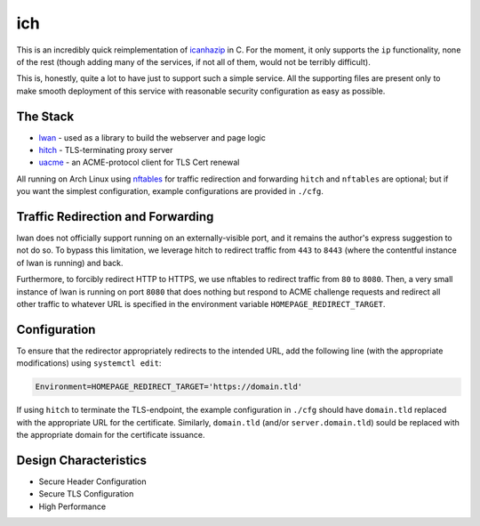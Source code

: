 ich
===

This is an incredibly quick reimplementation of `icanhazip <https://github.com/major/icanhaz>`_ in C.
For the moment, it only supports the ``ip`` functionality, none of the rest (though adding many of the services, if not all of them, would not be terribly difficult).

This is, honestly, quite a lot to have just to support such a simple service.
All the supporting files are present only to make smooth deployment of this service with reasonable security configuration as easy as possible.

The Stack
---------

* `lwan <https://lwan.ws/>`_ - used as a library to build the webserver and page logic
* `hitch <https://hitch-tls.org/>`_ - TLS-terminating proxy server
* `uacme <https://github.com/ndilieto/uacme/>`_ - an ACME-protocol client for TLS Cert renewal

All running on Arch Linux using `nftables <https://netfilter.org/projects/nftables/>`_ for traffic redirection and forwarding
``hitch`` and ``nftables`` are optional; but if you want the simplest configuration, example configurations are provided in ``./cfg``.

Traffic Redirection and Forwarding
----------------------------------

lwan does not officially support running on an externally-visible port, and it remains the author's express suggestion to not do so.
To bypass this limitation, we leverage hitch to redirect traffic from ``443`` to ``8443`` (where the contentful instance of lwan is running) and back.

Furthermore, to forcibly redirect HTTP to HTTPS, we use nftables to redirect traffic from ``80`` to ``8080``.
Then, a very small instance of lwan is running on port ``8080`` that does nothing but respond to ACME challenge requests and redirect all other traffic to whatever URL is specified in the environment variable ``HOMEPAGE_REDIRECT_TARGET``.

Configuration
-------------

To ensure that the redirector appropriately redirects to the intended URL, add the following line (with the appropriate modifications) using ``systemctl edit``:

.. code::

    Environment=HOMEPAGE_REDIRECT_TARGET='https://domain.tld'

If using ``hitch`` to terminate the TLS-endpoint, the example configuration in ``./cfg`` should have ``domain.tld`` replaced with the appropriate URL for the certificate.
Similarly, ``domain.tld`` (and/or ``server.domain.tld``) sould be replaced with the appropriate domain for the certificate issuance.

Design Characteristics
----------------------

* Secure Header Configuration
* Secure TLS Configuration
* High Performance

